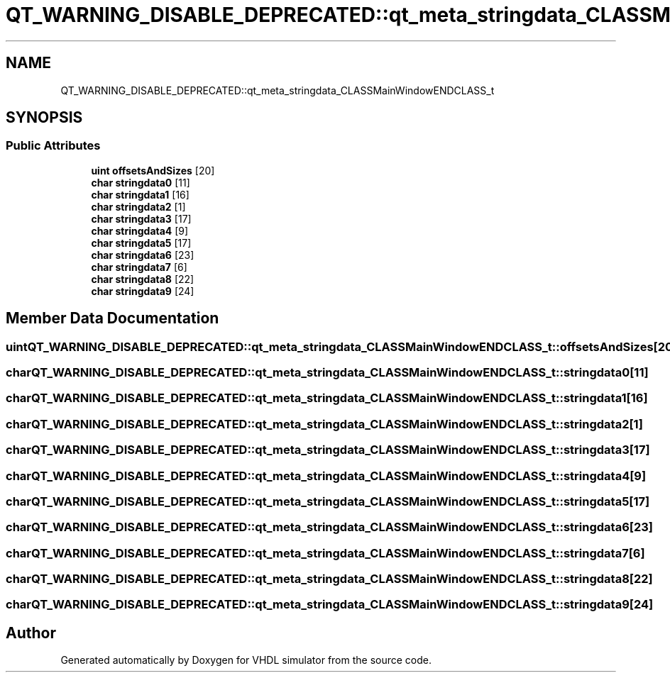 .TH "QT_WARNING_DISABLE_DEPRECATED::qt_meta_stringdata_CLASSMainWindowENDCLASS_t" 3 "VHDL simulator" \" -*- nroff -*-
.ad l
.nh
.SH NAME
QT_WARNING_DISABLE_DEPRECATED::qt_meta_stringdata_CLASSMainWindowENDCLASS_t
.SH SYNOPSIS
.br
.PP
.SS "Public Attributes"

.in +1c
.ti -1c
.RI "\fBuint\fP \fBoffsetsAndSizes\fP [20]"
.br
.ti -1c
.RI "\fBchar\fP \fBstringdata0\fP [11]"
.br
.ti -1c
.RI "\fBchar\fP \fBstringdata1\fP [16]"
.br
.ti -1c
.RI "\fBchar\fP \fBstringdata2\fP [1]"
.br
.ti -1c
.RI "\fBchar\fP \fBstringdata3\fP [17]"
.br
.ti -1c
.RI "\fBchar\fP \fBstringdata4\fP [9]"
.br
.ti -1c
.RI "\fBchar\fP \fBstringdata5\fP [17]"
.br
.ti -1c
.RI "\fBchar\fP \fBstringdata6\fP [23]"
.br
.ti -1c
.RI "\fBchar\fP \fBstringdata7\fP [6]"
.br
.ti -1c
.RI "\fBchar\fP \fBstringdata8\fP [22]"
.br
.ti -1c
.RI "\fBchar\fP \fBstringdata9\fP [24]"
.br
.in -1c
.SH "Member Data Documentation"
.PP 
.SS "\fBuint\fP QT_WARNING_DISABLE_DEPRECATED::qt_meta_stringdata_CLASSMainWindowENDCLASS_t::offsetsAndSizes[20]"

.SS "\fBchar\fP QT_WARNING_DISABLE_DEPRECATED::qt_meta_stringdata_CLASSMainWindowENDCLASS_t::stringdata0[11]"

.SS "\fBchar\fP QT_WARNING_DISABLE_DEPRECATED::qt_meta_stringdata_CLASSMainWindowENDCLASS_t::stringdata1[16]"

.SS "\fBchar\fP QT_WARNING_DISABLE_DEPRECATED::qt_meta_stringdata_CLASSMainWindowENDCLASS_t::stringdata2[1]"

.SS "\fBchar\fP QT_WARNING_DISABLE_DEPRECATED::qt_meta_stringdata_CLASSMainWindowENDCLASS_t::stringdata3[17]"

.SS "\fBchar\fP QT_WARNING_DISABLE_DEPRECATED::qt_meta_stringdata_CLASSMainWindowENDCLASS_t::stringdata4[9]"

.SS "\fBchar\fP QT_WARNING_DISABLE_DEPRECATED::qt_meta_stringdata_CLASSMainWindowENDCLASS_t::stringdata5[17]"

.SS "\fBchar\fP QT_WARNING_DISABLE_DEPRECATED::qt_meta_stringdata_CLASSMainWindowENDCLASS_t::stringdata6[23]"

.SS "\fBchar\fP QT_WARNING_DISABLE_DEPRECATED::qt_meta_stringdata_CLASSMainWindowENDCLASS_t::stringdata7[6]"

.SS "\fBchar\fP QT_WARNING_DISABLE_DEPRECATED::qt_meta_stringdata_CLASSMainWindowENDCLASS_t::stringdata8[22]"

.SS "\fBchar\fP QT_WARNING_DISABLE_DEPRECATED::qt_meta_stringdata_CLASSMainWindowENDCLASS_t::stringdata9[24]"


.SH "Author"
.PP 
Generated automatically by Doxygen for VHDL simulator from the source code\&.
